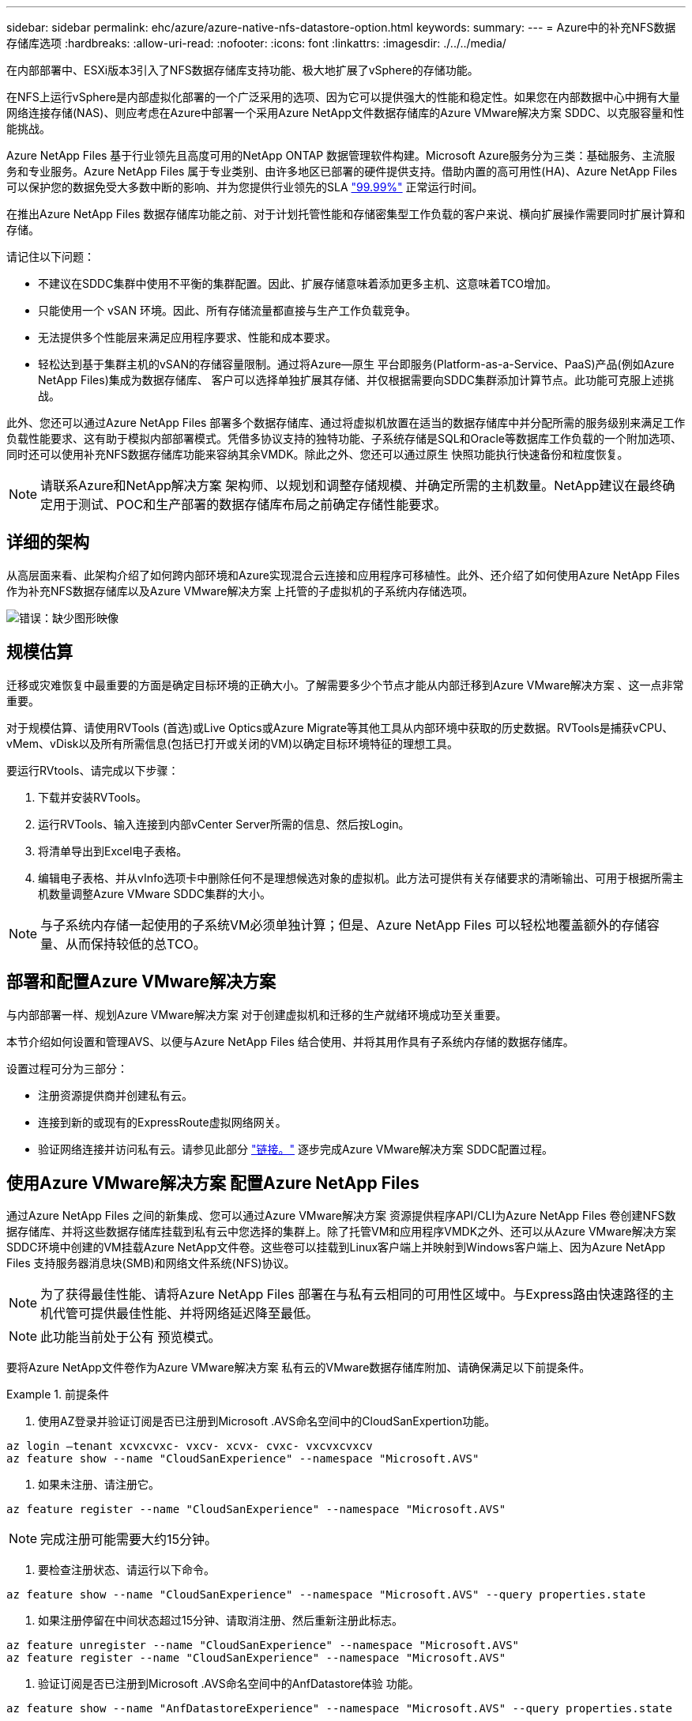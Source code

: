 ---
sidebar: sidebar 
permalink: ehc/azure/azure-native-nfs-datastore-option.html 
keywords:  
summary:  
---
= Azure中的补充NFS数据存储库选项
:hardbreaks:
:allow-uri-read: 
:nofooter: 
:icons: font
:linkattrs: 
:imagesdir: ./../../media/


[role="lead"]
在内部部署中、ESXi版本3引入了NFS数据存储库支持功能、极大地扩展了vSphere的存储功能。

在NFS上运行vSphere是内部虚拟化部署的一个广泛采用的选项、因为它可以提供强大的性能和稳定性。如果您在内部数据中心中拥有大量网络连接存储(NAS)、则应考虑在Azure中部署一个采用Azure NetApp文件数据存储库的Azure VMware解决方案 SDDC、以克服容量和性能挑战。

Azure NetApp Files 基于行业领先且高度可用的NetApp ONTAP 数据管理软件构建。Microsoft Azure服务分为三类：基础服务、主流服务和专业服务。Azure NetApp Files 属于专业类别、由许多地区已部署的硬件提供支持。借助内置的高可用性(HA)、Azure NetApp Files 可以保护您的数据免受大多数中断的影响、并为您提供行业领先的SLA https://azure.microsoft.com/support/legal/sla/netapp/v1_1/["99.99%"^] 正常运行时间。

在推出Azure NetApp Files 数据存储库功能之前、对于计划托管性能和存储密集型工作负载的客户来说、横向扩展操作需要同时扩展计算和存储。

请记住以下问题：

* 不建议在SDDC集群中使用不平衡的集群配置。因此、扩展存储意味着添加更多主机、这意味着TCO增加。
* 只能使用一个 vSAN 环境。因此、所有存储流量都直接与生产工作负载竞争。
* 无法提供多个性能层来满足应用程序要求、性能和成本要求。
* 轻松达到基于集群主机的vSAN的存储容量限制。通过将Azure—原生 平台即服务(Platform-as-a-Service、PaaS)产品(例如Azure NetApp Files)集成为数据存储库、 客户可以选择单独扩展其存储、并仅根据需要向SDDC集群添加计算节点。此功能可克服上述挑战。


此外、您还可以通过Azure NetApp Files 部署多个数据存储库、通过将虚拟机放置在适当的数据存储库中并分配所需的服务级别来满足工作负载性能要求、这有助于模拟内部部署模式。凭借多协议支持的独特功能、子系统存储是SQL和Oracle等数据库工作负载的一个附加选项、同时还可以使用补充NFS数据存储库功能来容纳其余VMDK。除此之外、您还可以通过原生 快照功能执行快速备份和粒度恢复。


NOTE: 请联系Azure和NetApp解决方案 架构师、以规划和调整存储规模、并确定所需的主机数量。NetApp建议在最终确定用于测试、POC和生产部署的数据存储库布局之前确定存储性能要求。



== 详细的架构

从高层面来看、此架构介绍了如何跨内部环境和Azure实现混合云连接和应用程序可移植性。此外、还介绍了如何使用Azure NetApp Files 作为补充NFS数据存储库以及Azure VMware解决方案 上托管的子虚拟机的子系统内存储选项。

image:vmware-dr-image1.png["错误：缺少图形映像"]



== 规模估算

迁移或灾难恢复中最重要的方面是确定目标环境的正确大小。了解需要多少个节点才能从内部迁移到Azure VMware解决方案 、这一点非常重要。

对于规模估算、请使用RVTools (首选)或Live Optics或Azure Migrate等其他工具从内部环境中获取的历史数据。RVTools是捕获vCPU、vMem、vDisk以及所有所需信息(包括已打开或关闭的VM)以确定目标环境特征的理想工具。

要运行RVtools、请完成以下步骤：

. 下载并安装RVTools。
. 运行RVTools、输入连接到内部vCenter Server所需的信息、然后按Login。
. 将清单导出到Excel电子表格。
. 编辑电子表格、并从vInfo选项卡中删除任何不是理想候选对象的虚拟机。此方法可提供有关存储要求的清晰输出、可用于根据所需主机数量调整Azure VMware SDDC集群的大小。



NOTE: 与子系统内存储一起使用的子系统VM必须单独计算；但是、Azure NetApp Files 可以轻松地覆盖额外的存储容量、从而保持较低的总TCO。



== 部署和配置Azure VMware解决方案

与内部部署一样、规划Azure VMware解决方案 对于创建虚拟机和迁移的生产就绪环境成功至关重要。

本节介绍如何设置和管理AVS、以便与Azure NetApp Files 结合使用、并将其用作具有子系统内存储的数据存储库。

设置过程可分为三部分：

* 注册资源提供商并创建私有云。
* 连接到新的或现有的ExpressRoute虚拟网络网关。
* 验证网络连接并访问私有云。请参见此部分 link:azure-avs.html["链接。"^] 逐步完成Azure VMware解决方案 SDDC配置过程。




== 使用Azure VMware解决方案 配置Azure NetApp Files

通过Azure NetApp Files 之间的新集成、您可以通过Azure VMware解决方案 资源提供程序API/CLI为Azure NetApp Files 卷创建NFS数据存储库、并将这些数据存储库挂载到私有云中您选择的集群上。除了托管VM和应用程序VMDK之外、还可以从Azure VMware解决方案 SDDC环境中创建的VM挂载Azure NetApp文件卷。这些卷可以挂载到Linux客户端上并映射到Windows客户端上、因为Azure NetApp Files 支持服务器消息块(SMB)和网络文件系统(NFS)协议。


NOTE: 为了获得最佳性能、请将Azure NetApp Files 部署在与私有云相同的可用性区域中。与Express路由快速路径的主机代管可提供最佳性能、并将网络延迟降至最低。


NOTE: 此功能当前处于公有 预览模式。

要将Azure NetApp文件卷作为Azure VMware解决方案 私有云的VMware数据存储库附加、请确保满足以下前提条件。

.前提条件
====
. 使用AZ登录并验证订阅是否已注册到Microsoft .AVS命名空间中的CloudSanExpertion功能。


....
az login –tenant xcvxcvxc- vxcv- xcvx- cvxc- vxcvxcvxcv
az feature show --name "CloudSanExperience" --namespace "Microsoft.AVS"
....
. 如果未注册、请注册它。


....
az feature register --name "CloudSanExperience" --namespace "Microsoft.AVS"
....

NOTE: 完成注册可能需要大约15分钟。

. 要检查注册状态、请运行以下命令。


....
az feature show --name "CloudSanExperience" --namespace "Microsoft.AVS" --query properties.state
....
. 如果注册停留在中间状态超过15分钟、请取消注册、然后重新注册此标志。


....
az feature unregister --name "CloudSanExperience" --namespace "Microsoft.AVS"
az feature register --name "CloudSanExperience" --namespace "Microsoft.AVS"
....
. 验证订阅是否已注册到Microsoft .AVS命名空间中的AnfDatastore体验 功能。


....
az feature show --name "AnfDatastoreExperience" --namespace "Microsoft.AVS" --query properties.state
....
. 验证是否已安装VMware扩展。


....
az extension show --name vmware
....
. 如果已安装扩展、请验证版本是否为3.0.0。如果安装的是旧版本、请更新此扩展。


....
az extension update --name vmware
....
. 如果尚未安装扩展、请安装它。


....
az extension add --name vmware
....
====
.创建并挂载 Azure NetApp Files 卷
====
. 登录到Azure门户并访问Azure NetApp Files。使用`az provider register``-namespace Microsoft.NetApp–wait`命令验证对Azure NetApp Files 服务的访问并注册Azure NetApp Files 资源提供程序。注册后、创建一个NetApp帐户。请参见此部分 https://docs.microsoft.com/en-us/azure/azure-netapp-files/azure-netapp-files-create-netapp-account["链接。"^] 了解详细步骤。


image:vmware-dr-image2.png["错误：缺少图形映像"]

. 创建NetApp帐户后、使用所需的服务级别和大小设置容量池。有关详细信息、请参见此 https://docs.microsoft.com/en-us/azure/azure-netapp-files/azure-netapp-files-set-up-capacity-pool["链接。"^]。


image:vmware-dr-image3.png["错误：缺少图形映像"]

|===
| 需要记住的要点 


 a| 
* Azure NetApp Files 上的数据存储库支持NFSv3。
* 使用高级版或超高级版可获得最佳性能。


|===
. 为Azure NetApp Files 配置委派子网、并在创建卷时指定此子网。有关创建委派子网的详细步骤、请参见此文档 https://docs.microsoft.com/en-us/azure/azure-netapp-files/azure-netapp-files-delegate-subnet["链接。"^]。
. 使用容量池刀片下的卷刀片为数据存储库添加NFS卷。


image:vmware-dr-image4.png["错误：缺少图形映像"]

要了解按大小或配额显示的Azure NetApp Files 卷性能、请参见 https://docs.microsoft.com/en-us/azure/azure-netapp-files/azure-netapp-files-performance-considerations["Azure NetApp Files 的性能注意事项"^]。

====
.将Azure NetApp Files 数据存储库添加到私有云
====
要将Azure NetApp Files 数据存储库添加到私有云、请完成以下步骤：

. 注册所需功能后、运行相应的命令将NFS数据存储库连接到Azure VMware解决方案 私有云集群。
. 使用Azure VMware解决方案 私有云集群中的现有ANF卷创建数据存储库。


....
C:\Users\niyaz>az vmware datastore netapp-volume create --name ANFRecoDSU002 --resource-group anfavsval2 --cluster Cluster-1 --private-cloud ANFDataClus --volume-id /subscriptions/0efa2dfb-917c-4497-b56a-b3f4eadb8111/resourceGroups/anfavsval2/providers/Microsoft.NetApp/netAppAccounts/anfdatastoreacct/capacityPools/anfrecodsu/volumes/anfrecodsU002
{
  "diskPoolVolume": null,
  "id": "/subscriptions/0efa2dfb-917c-4497-b56a-b3f4eadb8111/resourceGroups/anfavsval2/providers/Microsoft.AVS/privateClouds/ANFDataClus/clusters/Cluster-1/datastores/ANFRecoDSU002",
  "name": "ANFRecoDSU002",
  "netAppVolume": {
    "id": "/subscriptions/0efa2dfb-917c-4497-b56a-b3f4eadb8111/resourceGroups/anfavsval2/providers/Microsoft.NetApp/netAppAccounts/anfdatastoreacct/capacityPools/anfrecodsu/volumes/anfrecodsU002",
    "resourceGroup": "anfavsval2"
  },
  "provisioningState": "Succeeded",
  "resourceGroup": "anfavsval2",
  "type": "Microsoft.AVS/privateClouds/clusters/datastores"
}

. List all the datastores in a private cloud cluster.

....
C：\Users\Niyaz>AZ VMware数据存储库列表-resource-group anfavsval2 -cluster cluster-1 -private-cloud ANFDataClus [｛"diskPoolVolume"：null、"id"："/subscriptions/0efa2dfb-917c-4497-b56a-b3fetastors"s"/"DS4fab/s"s"/"s"vetas" Microsoft.NetApp/netAppAccounts/anfdatastoreacct/capacityPools/anfrecods/volumes/ANFRecoDS001"、"s"s"s"s"s"s"1/s"s"/"s"s"s"s"s"s"s"s"s"s"s"s&"s"s"s"s&"s"s"s"s&"s"s"s"s&"s"s"s"s"s&"s"s"s"s"s&"s"s"s"s"s"s&"s"s"s"s"s&"s"s"s"s&"s"s"s"s&"s"s"s&"s"s&"s"s"s ｛"diskPoolVolume"：null、"id"：Microsoft.NetApp/netAppAccounts/anfdatastoreacct/capacityPools/anfrecodsu/volumes/anfrecodsU002""/subscriptions/0efa2dfb-917c-4497-b56a-b3f4eadb8111/resourcegroups/anfavsval2/providers/microsoft.AVS/privateClouds/ANFDataClus/clusters/Cluster-1/Clusters-1/DS4a"DSA/SA/S4372/"DSA/S&S&S&S&S&S&S&S&S&S&S&S&S&S&S&S&S&S&S&S&S&S&S&S&S&S&S&S&S&S&S&S&S&S&S-

. 建立必要的连接后、这些卷将作为数据存储库挂载。


image:vmware-dr-image5.png["错误：缺少图形映像"]

====


== 规模估算和性能优化

Azure NetApp Files 支持三种服务级别：标准（每 TB 16 MBps ），高级（每 TB 64 MBps ）和超级（每 TB 128 MBps ）。配置适当的卷大小对于优化数据库工作负载性能非常重要。使用Azure NetApp Files 时、卷性能和吞吐量限制取决于以下因素：

* 卷所属容量池的服务级别
* 分配给卷的配额
* 容量池的服务质量（ QoS ）类型（自动或手动）


image:vmware-dr-image6.png["错误：缺少图形映像"]

有关详细信息，请参见 https://docs.microsoft.com/en-us/azure/azure-netapp-files/azure-netapp-files-service-levels["Azure NetApp Files 的服务级别"^]。

|===
| 需要记住的要点 


 a| 
* 使用数据存储库卷的高级或超高级层可获得最佳性能。
* 要了解子虚拟机的文件共享要求、请使用标准或高级层卷。


|===


== 性能注意事项

请务必了解、在NFS版本3中、ESXi主机和单个存储目标之间只有一个活动管道用于连接。这意味着、尽管可能有备用连接可用于故障转移、但单个数据存储库和底层存储的带宽仅限于单个连接可以提供的带宽。

要利用Azure NetApp Files 卷的更多可用带宽、ESXi主机必须与存储目标建立多个连接。要解决此问题描述 问题、您可以配置多个数据存储库、每个数据存储库在ESXi主机和存储之间使用单独的连接。

为了提高带宽、最佳做法是使用多个ANF卷创建多个数据存储库、创建VMDK并在VMDK之间对逻辑卷进行条带化。

|===
| 需要记住的要点 


 a| 
* 默认情况下、Azure VMware解决方案 允许八个NFS数据存储库。可以通过支持请求来增加此数量。
* 利用ER快速通道和超SKU提高带宽并降低延迟。更多信息
* 借助Azure NetApp Files 中的"基本"网络功能、Azure VMware解决方案 的连接受ExpressRoute电路和ExpressRoute网关的带宽限制。
* 对于具有"标准"网络功能的Azure NetApp Files 卷(当前处于公有 预览模式)、支持ExpressRoute快速路径。启用此选项后、FastPath将网络流量直接发送到Azure NetApp Files 卷、从而绕过网关、从而提供更高的带宽和更低的延迟。


|===


== 性能优化

虽然每个NFS数据存储库建议的虚拟机数量是主观的、但许多因素决定了可以放置在每个数据存储库上的最佳VM数量。虽然大多数管理员仅考虑容量、但发送到VMDK的并发I/O量是影响整体性能的最重要因素之一。ESXi主机具有多种机制、可确保虚拟机争用数据存储库资源时保持公平。但是、控制性能的最简单方法是、对每个数据存储库上放置的虚拟机数量进行限制。如果并发虚拟机I/O模式向数据存储库发送的流量过多、则磁盘队列将填满、并生成较高的延迟。



== 卷和数据存储库规模估算

在Azure NetApp Files 上为数据存储库创建卷时、最佳做法是创建的卷不超过所需大小。尽管最大卷大小可以高达100 TB、但NetApp建议从较小的数据存储库容量开始、并根据需要增加该容量。对数据存储库进行适当规模估算可防止意外在数据存储库上放置过多虚拟机、并降低资源争用的可能性。由于在虚拟机需要额外容量时可以轻松增加数据存储库和VMDK大小、因此创建的数据存储库不必超过所需大小。为了获得最佳性能、最佳实践是增加数据存储库数量、而不是增加其大小。

|===
| 需要记住的要点 


 a| 
* ANF NFS数据存储库的大小合适、从4 TB到8 TB不等。
* 在一个数据存储库上放置15到20个VM。根据虚拟机要求、此数量可以增加到35-40个虚拟机。
* 为了获得最佳性能和易管理性、请考虑使用子系统管理的文件系统、例如数据库等高I/O应用程序的NFS/SMB文件系统。


|===


== 增加数据存储库的大小

卷重新调整和动态服务级别更改对SDDC是完全透明的。在Azure NetApp Files 中、这些功能可实现持续的性能、容量和成本优化。通过从Azure Portal调整卷大小或使用命令行界面来增加NFS数据存储库的大小。完成后、访问vCenter、转到数据存储库选项卡、右键单击相应的数据存储库、然后选择刷新容量信息。此方法可用于增加数据存储库容量、并以动态方式提高数据存储库的性能、而不会造成停机。此过程对于应用程序也是完全透明的。

|===
| 需要记住的要点 


 a| 
* 通过卷重新调整和动态服务级别功能、您可以针对稳定状态的工作负载进行规模估算、从而优化成本、从而避免过度配置。
* 在公有 预览期间、未启用VAAI。


|===


== 工作负载

.migration
====
迁移是最常见的使用情形之一。使用VMware HCX或vMotion移动内部VM。或者、您也可以使用Riverbadow.将VM迁移到Azure NetApp Files 数据存储库。

====
.数据保护
====
备份VM并快速恢复VM是ANF数据存储库的主要优势之一。使用Snapshot副本在不影响性能的情况下快速创建虚拟机或数据存储库的副本、然后将其发送到Azure存储以实现长期数据保护、或者使用跨区域复制将其发送到二级区域以实现灾难恢复。这种方法只存储更改后的信息，从而最大限度地减少存储空间和网络带宽。

使用Azure NetApp Files Snapshot副本进行一般保护、并使用应用程序工具保护事务数据、例如驻留在子VM上的SQL Server或Oracle。这些 Snapshot 副本与 VMware （一致性）快照不同，适用于长期保护。


NOTE: 对于ANF数据存储库、可以使用还原到新卷选项克隆整个数据存储库卷、还原的卷可以作为另一个数据存储库挂载到AVS SDDC中的主机。挂载数据存储库后、可以注册、重新配置和自定义数据存储库中的VM、就像它们是单独克隆的VM一样。

.适用于虚拟机的Cloud Backup
=====
适用于虚拟机的Cloud Backup可在vCenter上提供vSphere Web客户端GUI、以通过备份策略保护Azure VMware解决方案 虚拟机和Azure NetApp Files 数据存储库。这些策略可以定义计划、保留和其他功能。可以使用Run命令部署Cloud Backup for Virtual Machine功能。

可以通过完成以下步骤来安装设置和保护策略：

. 使用Run命令在Azure VMware解决方案 私有云中安装适用于虚拟机的Cloud Backup。
. 添加云订阅凭据(客户端和机密值)、然后添加包含您要保护的资源的云订阅帐户(NetApp帐户和关联资源组)。
. 创建一个或多个备份策略、用于管理资源组备份的保留、频率和其他设置。
. 创建一个容器以添加一个或多个需要使用备份策略进行保护的资源。
. 如果发生故障、请将整个虚拟机或特定的各个VMDK还原到同一位置。



NOTE: 借助Azure NetApp Files Snapshot技术、备份和恢复速度非常快。

image:vmware-dr-image7.png["错误：缺少图形映像"]

=====
.使用Azure NetApp Files 、Jetstream DR和Azure VMware解决方案 进行灾难恢复
=====
将灾难恢复到云是一种弹性且经济高效的方式、可保护工作负载免受站点中断和数据损坏事件(例如勒索软件)的影响。使用VMware VAIO框架、可以将内部VMware工作负载复制到Azure Blob存储并进行恢复、从而最大限度地减少或接近无数据丢失、并实现近乎零的RTO。可以使用Jetstream DR无缝恢复从内部复制到AVS、特别是复制到Azure NetApp Files 的工作负载。它通过在灾难恢复站点使用最少的资源和经济高效的云存储来实现经济高效的灾难恢复。Jetstream DR可通过Azure Blob Storage自动恢复到ANF数据存储库。Jetstream灾难恢复可根据网络映射将独立的VM或相关VM组恢复到恢复站点基础架构中、并提供时间点恢复以实现勒索软件保护。

link:azure-native-dr-jetstream.html["DR解决方案 与ANF、Jetstream和AVS"]。

=====
====